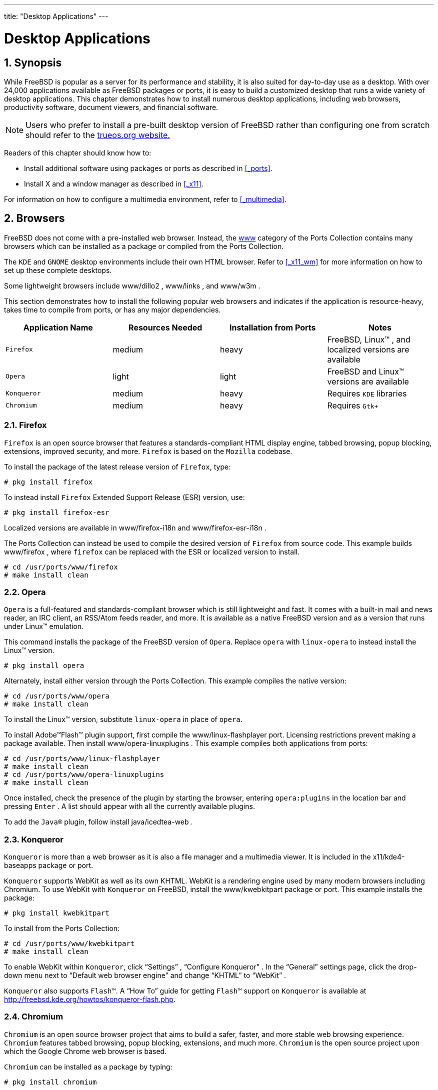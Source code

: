 ---
title: "Desktop Applications"
---
[[_desktop]]
= Desktop Applications
:doctype: book
:sectnums:
:toc: left
:icons: font
:experimental:
:sourcedir: .
:imagesdir: ./images

[[_desktop_synopsis]]
== Synopsis


While FreeBSD is popular as a server for its performance and stability, it is also suited for day-to-day use as a desktop.
With over 24,000 applications available as FreeBSD packages or ports, it is easy to build a customized desktop that runs a wide variety of desktop applications.
This chapter demonstrates how to install numerous desktop applications, including web browsers, productivity software, document viewers, and financial software.

[NOTE]
====
Users who prefer to install a pre-built desktop version of FreeBSD rather than configuring one from scratch should refer to the http://www.trueos.org/[trueos.org
	  website.]
====


Readers of this chapter should know how to:

* Install additional software using packages or ports as described in <<_ports>>.
* Install X and a window manager as described in <<_x11>>.


For information on how to configure a multimedia environment, refer to <<_multimedia>>.

[[_desktop_browsers]]
== Browsers

(((browsers,web)))


FreeBSD does not come with a pre-installed web browser.
Instead, the https://www.FreeBSD.org/ports/www.html[www] category of the Ports Collection contains many browsers which can be installed as a package or compiled from the Ports Collection.

The [app]``KDE`` and [app]``GNOME`` desktop environments include their own HTML browser.
Refer to <<_x11_wm>> for more information on how to set up these complete desktops.

Some lightweight browsers include [package]#www/dillo2#
, [package]#www/links#
, and [package]#www/w3m#
.

This section demonstrates how to install the following popular web browsers and indicates if the application is resource-heavy, takes time to compile from ports, or has any major dependencies.

[cols="1,1,1,1", frame="none", options="header"]
|===
| Application Name
| Resources Needed
| Installation from Ports
| Notes


|[app]``Firefox``
|medium
|heavy
|FreeBSD, Linux(TM)
, and localized versions are
	      available

|[app]``Opera``
|light
|light
|FreeBSD and Linux(TM)
 versions are available

|[app]``Konqueror``
|medium
|heavy
|Requires [app]``KDE``
	      libraries

|[app]``Chromium``
|medium
|heavy
|Requires [app]``Gtk+``
|===

=== Firefox

[app]``
Firefox`` is an open source browser that features a standards-compliant HTML display engine, tabbed browsing, popup blocking, extensions, improved security, and more. [app]``Firefox`` is based on the [app]``Mozilla`` codebase.

To install the package of the latest release version of [app]``Firefox``, type:

----
# pkg install firefox
----


To instead install [app]``Firefox``	Extended Support Release (ESR) version, use:

----
# pkg install firefox-esr
----


Localized versions are available in [package]#www/firefox-i18n#
 and [package]#www/firefox-esr-i18n#
.

The Ports Collection can instead be used to compile the desired version of [app]``Firefox`` from source code.
This example builds [package]#www/firefox#
, where `firefox` can be replaced with the ESR or localized version to install.

----
# cd /usr/ports/www/firefox
# make install clean
----

=== Opera

(((Opera)))

[app]``
Opera`` is a full-featured and standards-compliant browser which is still lightweight and fast.
It comes with a built-in mail and news reader, an IRC client, an RSS/Atom feeds reader, and more.
It is available as a native FreeBSD version and as a version that runs under Linux(TM)
 emulation.

This command installs the package of the FreeBSD version of [app]``Opera``.
Replace `opera` with `linux-opera`	to instead install the Linux(TM)
 version.

----
# pkg install opera
----


Alternately, install either version through the Ports Collection.
This example compiles the native version:

----
# cd /usr/ports/www/opera
# make install clean
----


To install the Linux(TM)
 version, substitute `linux-opera` in place of ``opera``.

To install Adobe(TM)Flash(TM)
 plugin support, first compile the [package]#www/linux-flashplayer#
	port.
Licensing restrictions prevent making a package available.
Then install [package]#www/opera-linuxplugins#
.
This example compiles both applications from ports:

----
# cd /usr/ports/www/linux-flashplayer
# make install clean
# cd /usr/ports/www/opera-linuxplugins
# make install clean
----


Once installed, check the presence of the plugin by starting the browser, entering `opera:plugins` in the location bar and pressing kbd:[Enter]
.
A list should appear with all the currently available plugins.

To add the [app]``Java(R)`` plugin, follow install [package]#java/icedtea-web#
.

=== Konqueror

(((Konqueror)))

[app]``
Konqueror`` is more than a web browser as it is also a file manager and a multimedia viewer.
It is included in the [package]#x11/kde4-baseapps#
 package or port.

[app]``Konqueror`` supports WebKit as well as its own KHTML.
WebKit is a rendering engine used by many modern browsers including Chromium.
To use WebKit with [app]``Konqueror`` on FreeBSD, install the [package]#www/kwebkitpart#
 package or port.
This example installs the package:

----
# pkg install kwebkitpart
----


To install from the Ports Collection:

----
# cd /usr/ports/www/kwebkitpart
# make install clean
----


To enable WebKit within [app]``Konqueror``, click "`Settings`"
, "`Configure Konqueror`"
.
In the "`General`"
 settings page, click the drop-down menu next to "`Default web browser
	engine`"
 and change "`KHTML`"
 to "`WebKit`"
.

[app]``Konqueror`` also supports [app]``Flash(TM)``.
A "`How To`"
	guide for getting [app]``Flash(TM)`` support on [app]``Konqueror`` is available at http://freebsd.kde.org/howtos/konqueror-flash.php.

=== Chromium

(((Chromium)))

[app]``
Chromium`` is an open source browser project that aims to build a safer, faster, and more stable web browsing experience. [app]``Chromium`` features tabbed browsing, popup blocking, extensions, and much more. [app]``Chromium`` is the open source project upon which the Google Chrome web browser is based.

[app]``Chromium`` can be installed as a package by typing:

----
# pkg install chromium
----


Alternatively, [app]``Chromium`` can be compiled from source using the Ports Collection:

----
# cd /usr/ports/www/chromium
# make install clean
----

[NOTE]
====
The executable for [app]``Chromium``	  is [path]``/usr/local/bin/chrome``
, not [path]``/usr/local/bin/chromium``
.
====

[[_desktop_productivity]]
== Productivity


When it comes to productivity, users often look for an office suite or an easy-to-use word processor.
While some <<_x11_wm,desktop environments>> like [app]``KDE`` provide an office suite, there is no default productivity package.
Several office suites and graphical word processors are available for FreeBSD, regardless of the installed window manager.

This section demonstrates how to install the following popular productivity software and indicates if the application is resource-heavy, takes time to compile from ports, or has any major dependencies.

[cols="1,1,1,1", frame="none", options="header"]
|===
| Application Name
| Resources Needed
| Installation from Ports
| Major Dependencies


|[app]``Calligra``
|light
|heavy
|[app]``KDE``

|[app]``AbiWord``
|light
|light
|[app]``Gtk+`` or
	      [app]``GNOME``

|[app]``The Gimp``
|light
|heavy
|[app]``Gtk+``

|[app]``Apache
		OpenOffice``
|heavy
|huge
|[app]``JDK(R)`` and
	      [app]``Mozilla``

|[app]``LibreOffice``
|somewhat heavy
|huge
|[app]``Gtk+``, or
	      [app]``KDE``/
	      [app]``GNOME``, or
	      [app]``JDK(R)``
|===

=== Calligra

(((Calligra)))

(((office suite,Calligra)))


The KDE desktop environment includes an office suite which can be installed separately from [app]``KDE``. [app]``Calligra`` includes standard components that can be found in other office suites. [app]``Words`` is the word processor, [app]``Sheets`` is the spreadsheet program, [app]``Stage`` manages slide presentations, and [app]``Karbon`` is used to draw graphical documents.

In FreeBSD, [package]#editors/calligra#
 can be installed as a package or a port.
To install the package:

----
# pkg install calligra
----


If the package is not available, use the Ports Collection instead:

----
# cd /usr/ports/editors/calligra
# make install clean
----

=== AbiWord

[app]``
AbiWord`` is a free word processing program similar in look and feel to [app]``Microsoft(TM)
 Word``.
It is fast, contains many features, and is user-friendly.

[app]``AbiWord`` can import or export many file formats, including some proprietary ones like Microsoft(TM)[path]``.rtf``
.

To install the [app]``AbiWord``	package:

----
# pkg install abiword
----


If the package is not available, it can be compiled from the Ports Collection:

----
# cd /usr/ports/editors/abiword
# make install clean
----

=== The GIMP

(((The GIMP)))


For image authoring or picture retouching, [app]``The GIMP`` provides a sophisticated image manipulation program.
It can be used as a simple paint program or as a quality photo retouching suite.
It supports a large number of plugins and features a scripting interface. [app]``The GIMP`` can read and write a wide range of file formats and supports interfaces with scanners and tablets.

To install the package:

----
# pkg install gimp
----


Alternately, use the Ports Collection:

----
# cd /usr/ports/graphics/gimp
# make install clean
----


The graphics category (https://www.FreeBSD.org/ports/graphics.html[freebsd.org/ports/graphics.html]) of the Ports Collection contains several [app]``GIMP``-related plugins, help files, and user manuals.

=== Apache OpenOffice

(((
	  Apache OpenOffice
	)))

(((office suite,
	  Apache OpenOffice
	)))

[app]``
Apache OpenOffice`` is an open source office suite which is developed under the wing of the Apache Software Foundation's Incubator.
It includes all of the applications found in a complete office productivity suite: a word processor, spreadsheet, presentation manager, and drawing program.
Its user interface is similar to other office suites, and it can import and export in various popular file formats.
It is available in a number of different languages and internationalization has been extended to interfaces, spell checkers, and dictionaries.

The word processor of [app]``Apache
	  OpenOffice`` uses a native XML file format for increased portability and flexibility.
The spreadsheet program features a macro language which can be interfaced with external databases.
 [app]``Apache
	  OpenOffice`` is stable and runs natively on Windows(TM)
, Solaris(TM)
, Linux(TM)
, FreeBSD, and Mac{nbsp}OS(TM)
{nbsp}X.
More information about [app]``Apache
	  OpenOffice`` can be found at http://openoffice.org/[openoffice.org].
For FreeBSD specific information refer to http://porting.openoffice.org/freebsd/[porting.openoffice.org/freebsd/].

To install the [app]``Apache
	  OpenOffice`` package:

----
# pkg install apache-openoffice
----


Once the package is installed, type the following command to launch [app]``Apache OpenOffice``:

----
% openoffice-X.Y.Z
----


where [replaceable]``X.Y.Z`` is the version number of the installed version of [app]``Apache
	  OpenOffice``.
The first time [app]``Apache OpenOffice`` launches, some questions will be asked and a [path]``.openoffice.org``
 folder will be created in the user's home directory.

If the desired [app]``Apache
	  OpenOffice`` package is not available, compiling the port is still an option.
However, this requires a lot of disk space and a fairly long time to compile:

----
# cd /usr/ports/editors/openoffice-4
# make install clean
----

[NOTE]
====
To build a localized version, replace the previous command with:

----
# make LOCALIZED_LANG=your_language install clean
----

Replace [replaceable]``your_language`` with the correct language ISO-code.
A list of supported language codes is available in [path]``files/Makefile.localized``
, located in the port's directory.
====

=== LibreOffice

(((office suite,LibreOffice)))

[app]``
LibreOffice`` is a free software office suite developed by http://www.documentfoundation.org/[documentfoundation.org].
It is compatible with other major office suites and available on a variety of platforms.
It is a rebranded fork of [app]``Apache OpenOffice`` and includes applications found in a complete office productivity suite: a word processor, spreadsheet, presentation manager, drawing program, database management program, and a tool for creating and editing mathematical formulæ.
It is available in a number of different languages and internationalization has been extended to interfaces, spell checkers, and dictionaries.

The word processor of [app]``LibreOffice`` uses a native XML file format for increased portability and flexibility.
The spreadsheet program features a macro language which can be interfaced with external databases. [app]``LibreOffice`` is stable and runs natively on Windows(TM)
, Linux(TM)
, FreeBSD, and Mac{nbsp}OS(TM)
{nbsp}X.
More information about [app]``LibreOffice``	can be found at http://www.libreoffice.org/[libreoffice.org].

To install the English version of the [app]``LibreOffice`` package:

----
# pkg install libreoffice
----


The editors category (https://www.FreeBSD.org/ports/editors.html[freebsd.org/ports/editors.html]) of the Ports Collection contains several localizations for [app]``LibreOffice``.
When installing a localized package, replace `libreoffice`	with the name of the localized package.

Once the package is installed, type the following command to run [app]``LibreOffice``:

----
% libreoffice
----


During the first launch, some questions will be asked and a [path]``.libreoffice``
 folder will be created in the user's home directory.

If the desired [app]``LibreOffice``	package is not available, compiling the port is still an option.
However, this requires a lot of disk space and a fairly long time to compile.
This example compiles the English version:

----
# cd /usr/ports/editors/libreoffice
# make install clean
----

[NOTE]
====
To build a localized version, [command]``cd`` into the port directory of the desired language.
Supported languages can be found in the editors category (https://www.FreeBSD.org/ports/editors.html[freebsd.org/ports/editors.html]) of the Ports Collection.
====

[[_desktop_viewers]]
== Document Viewers


Some new document formats have gained popularity since the advent of UNIX(R) and the viewers they require may not be available in the base system.
This section demonstrates how to install the following document viewers:

[cols="1,1,1,1", frame="none", options="header"]
|===
| Application Name
| Resources Needed
| Installation from Ports
| Major Dependencies


|[app]``Xpdf``
|light
|light
|[app]``FreeType``

|[app]``gv``
|light
|light
|[app]``Xaw3d``

|[app]``Geeqie``
|light
|light
|[app]``Gtk+`` or
	      [app]``GNOME``

|[app]``ePDFView``
|light
|light
|[app]``Gtk+``

|[app]``Okular``
|light
|heavy
|[app]``KDE``
|===

=== Xpdf

(((PDF,viewing)))


For users that prefer a small FreeBSD PDF viewer, [app]``Xpdf`` provides a light-weight and efficient viewer which requires few resources.
It uses the standard X fonts and does not require any additional toolkits.

To install the [app]``Xpdf``	package:

----
# pkg install xpdf
----


If the package is not available, use the Ports Collection:

----
# cd /usr/ports/graphics/xpdf
# make install clean
----


Once the installation is complete, launch [command]``xpdf`` and use the right mouse button to activate the menu.

=== gv

(((PDF,viewing)))

[app]``
gv`` is a PostScript(TM)
 and PDF viewer.
It is based on [app]``ghostview``, but has a nicer look as it is based on the [app]``Xaw3d`` widget toolkit. [app]``gv`` has many configurable features, such as orientation, paper size, scale, and anti-aliasing.
Almost any operation can be performed with either the keyboard or the mouse.

To install [app]``gv`` as a package:

----
# pkg install gv
----


If a package is unavailable, use the Ports Collection:

----
# cd /usr/ports/print/gv
# make install clean
----

=== Geeqie

(((Geeqie)))

[app]``
Geeqie`` is a fork from the unmaintained [app]``GQView`` project, in an effort to move development forward and integrate the existing patches.
 [app]``Geeqie`` is an image manager which supports viewing a file with a single click, launching an external editor, and thumbnail previews.
It also features a slideshow mode and some basic file operations, making it easy to manage image collections and to find duplicate files.
 [app]``Geeqie`` supports full screen viewing and internationalization.

To install the [app]``Geeqie``	package:

----
# pkg install geeqie
----


If the package is not available, use the Ports Collection:

----
# cd /usr/ports/graphics/geeqie
# make install clean
----

=== ePDFView

(((ePDFView)))

(((PDF,viewing)))

[app]``
ePDFView`` is a lightweight [acronym]``PDF`` document viewer that only uses the [app]``Gtk+`` and [app]``Poppler`` libraries.
It is currently under development, but already opens most [acronym]``PDF`` files (even encrypted), save copies of documents, and has support for printing using [app]``CUPS``.

To install [app]``ePDFView`` as a package:

----
# pkg install epdfview
----


If a package is unavailable, use the Ports Collection:

----
# cd /usr/ports/graphics/epdfview
# make install clean
----

=== Okular

(((PDF,viewing)))

[app]``
Okular`` is a universal document viewer based on [app]``KPDF`` for [app]``KDE``.
It can open many document formats, including [acronym]``PDF``, PostScript(TM)
, DjVu, [acronym]``CHM``, [acronym]``XPS``, and ePub.

To install [app]``Okular`` as a package:

----
# pkg install okular
----


If a package is unavailable, use the Ports Collection:

----
# cd /usr/ports/graphics/okular
# make install clean
----

[[_desktop_finance]]
== Finance


For managing personal finances on a FreeBSD desktop, some powerful and easy-to-use applications can be installed.
Some are compatible with widespread file formats, such as the formats used by [app]``Quicken`` and [app]``Excel``.

This section covers these programs:

[cols="1,1,1,1", frame="none", options="header"]
|===
| Application Name
| Resources Needed
| Installation from Ports
| Major Dependencies


|[app]``GnuCash``
|light
|heavy
|[app]``GNOME``

|[app]``Gnumeric``
|light
|heavy
|[app]``GNOME``

|[app]``KMyMoney``
|light
|heavy
|[app]``KDE``
|===

=== GnuCash

[app]``
GnuCash`` is part of the [app]``GNOME`` effort to provide user-friendly, yet powerful, applications to end-users. [app]``GnuCash`` can be used to keep track of income and expenses, bank accounts, and stocks.
It features an intuitive interface while remaining professional.

[app]``GnuCash`` provides a smart register, a hierarchical system of accounts, and many keyboard accelerators and auto-completion methods.
It can split a single transaction into several more detailed pieces. [app]``GnuCash`` can import and merge [app]``Quicken`` QIF files.
It also handles most international date and currency formats.

To install the [app]``GnuCash``	package:

----
# pkg install gnucash
----


If the package is not available, use the Ports Collection:

----
# cd /usr/ports/finance/gnucash
# make install clean
----

=== Gnumeric

(((Gnumeric)))

(((spreadsheet,Gnumeric)))

[app]``
Gnumeric`` is a spreadsheet program developed by the [app]``GNOME``	community.
It features convenient automatic guessing of user input according to the cell format with an autofill system for many sequences.
It can import files in a number of popular formats, including [app]``Excel``, [app]``Lotus 1-2-3``, and [app]``Quattro Pro``.
It has a large number of built-in functions and allows all of the usual cell formats such as number, currency, date, time, and much more.

To install [app]``Gnumeric`` as a package:

----
# pkg install gnumeric
----


If the package is not available, use the Ports Collection:

----
# cd /usr/ports/math/gnumeric
# make install clean
----

=== KMyMoney

(((spreadsheet,KMyMoney)))

[app]``
KMyMoney`` is a personal finance application created by the [app]``KDE``	community.
 [app]``KMyMoney`` aims to provide the important features found in commercial personal finance manager applications.
It also highlights ease-of-use and proper double-entry accounting among its features. [app]``KMyMoney`` imports from standard [app]``Quicken`` QIF files, tracks investments, handles multiple currencies, and provides a wealth of reports.

To install [app]``KMyMoney`` as a package:

----
# pkg install kmymoney-kde4
----


If the package is not available, use the Ports Collection:

----
# cd /usr/ports/finance/kmymoney-kde4
# make install clean
----

ifdef::backend-docbook[]
[index]
== Index
// Generated automatically by the DocBook toolchain.
endif::backend-docbook[]